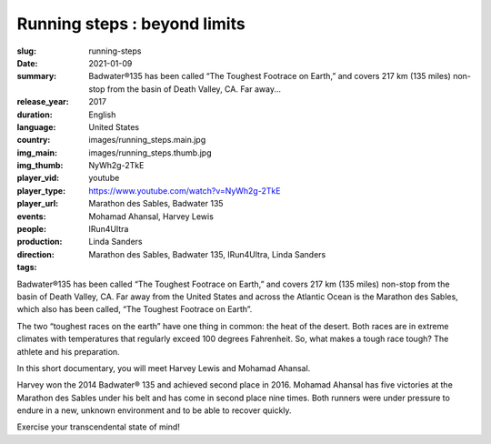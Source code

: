 Running steps : beyond limits
#############################

:slug: running-steps
:date: 2021-01-09
:summary: Badwater®135 has been called “The Toughest Footrace on Earth,” and covers 217 km (135 miles) non-stop from the basin of Death Valley, CA. Far away...
:release_year: 2017
:duration: 
:language: English
:country: United States
:img_main: images/running_steps.main.jpg
:img_thumb: images/running_steps.thumb.jpg
:player_vid: NyWh2g-2TkE
:player_type: youtube
:player_url: https://www.youtube.com/watch?v=NyWh2g-2TkE
:events: Marathon des Sables, Badwater 135
:people: Mohamad Ahansal, Harvey Lewis
:production: IRun4Ultra
:direction: Linda Sanders
:tags: Marathon des Sables, Badwater 135, IRun4Ultra, Linda Sanders

Badwater®135 has been called “The Toughest Footrace on Earth,” and covers 217 km (135 miles) non-stop from the basin of Death Valley, CA. Far away from the United States and across the Atlantic Ocean is the Marathon des Sables, which also has been called, “The Toughest Footrace on Earth”.

The two “toughest races on the earth” have one thing in common: the heat of the desert. Both races are in extreme climates with temperatures that regularly exceed 100 degrees Fahrenheit. So, what makes a tough race tough? The athlete and his preparation.

In this short documentary, you will meet Harvey Lewis and Mohamad Ahansal. 

Harvey won the 2014 Badwater® 135 and achieved second place in 2016. Mohamad Ahansal has five victories at the Marathon des Sables under his belt and has come in second place nine times.
Both runners were under pressure to endure in a new, unknown environment and to be able to recover quickly.

Exercise your transcendental state of mind!

